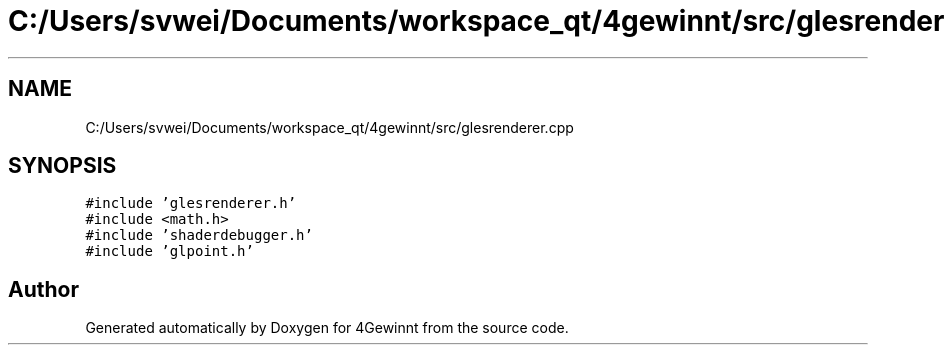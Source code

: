 .TH "C:/Users/svwei/Documents/workspace_qt/4gewinnt/src/glesrenderer.cpp" 3 "Mon Feb 25 2019" "4Gewinnt" \" -*- nroff -*-
.ad l
.nh
.SH NAME
C:/Users/svwei/Documents/workspace_qt/4gewinnt/src/glesrenderer.cpp
.SH SYNOPSIS
.br
.PP
\fC#include 'glesrenderer\&.h'\fP
.br
\fC#include <math\&.h>\fP
.br
\fC#include 'shaderdebugger\&.h'\fP
.br
\fC#include 'glpoint\&.h'\fP
.br

.SH "Author"
.PP 
Generated automatically by Doxygen for 4Gewinnt from the source code\&.
